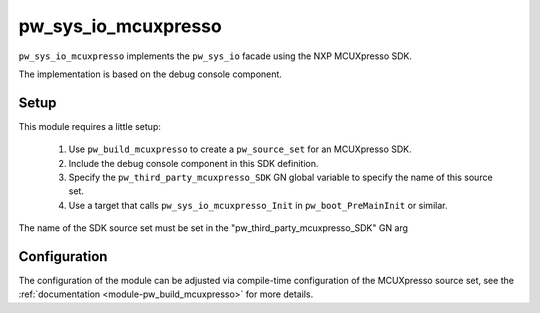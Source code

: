 .. _module-pw_sys_io_mcuxpresso:

====================
pw_sys_io_mcuxpresso
====================
``pw_sys_io_mcuxpresso`` implements the ``pw_sys_io`` facade using the
NXP MCUXpresso SDK.

The implementation is based on the debug console component.

Setup
=====
This module requires a little setup:

 1. Use ``pw_build_mcuxpresso`` to create a ``pw_source_set`` for an
    MCUXpresso SDK.
 2. Include the debug console component in this SDK definition.
 3. Specify the ``pw_third_party_mcuxpresso_SDK`` GN global variable to specify
    the name of this source set.
 4. Use a target that calls ``pw_sys_io_mcuxpresso_Init`` in
    ``pw_boot_PreMainInit`` or similar.

The name of the SDK source set must be set in the
"pw_third_party_mcuxpresso_SDK" GN arg

Configuration
=============
The configuration of the module can be adjusted via compile-time configuration
of the MCUXpresso source set, see the
:ref:`documentation <module-pw_build_mcuxpresso>` for more details.

.. c:macro:: DEBUG_CONSOLE_TRANSFER_NON_BLOCKING

  Whether the MCUXpresso debug console supports non-blocking transfers. The
  default will depend on your SDK configuration.

  Enabling this adds support for ``pw::sys_io::TryReadByte``.

